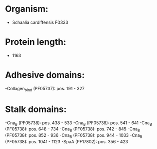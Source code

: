 * Organism:
- Schaalia cardiffensis F0333
* Protein length:
- 1163
* Adhesive domains:
-Collagen_bind (PF05737): pos. 191 - 327
* Stalk domains:
-Cna_B (PF05738): pos. 438 - 533
-Cna_B (PF05738): pos. 541 - 641
-Cna_B (PF05738): pos. 648 - 734
-Cna_B (PF05738): pos. 742 - 845
-Cna_B (PF05738): pos. 852 - 936
-Cna_B (PF05738): pos. 944 - 1033
-Cna_B (PF05738): pos. 1041 - 1123
-SpaA (PF17802): pos. 356 - 423

